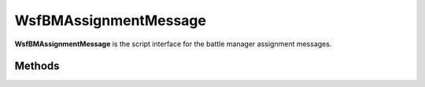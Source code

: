 .. ****************************************************************************
.. CUI//REL TO USA ONLY
..
.. The Advanced Framework for Simulation, Integration, and Modeling (AFSIM)
..
.. The use, dissemination or disclosure of data in this file is subject to
.. limitation or restriction. See accompanying README and LICENSE for details.
.. ****************************************************************************

WsfBMAssignmentMessage
----------------------

.. class:: WsfBMAssignmentMessage

**WsfBMAssignmentMessage** is the script interface for the battle
manager assignment messages.


Methods
=======

.. method:: void SetAssignmentTime(double time_seconds)

   Sets the time of the assignment in seconds since the simulation start.

.. method:: double GetAssignmentTime()

   Returns the time of the assignment in seconds since the simulation start.

.. method:: void SetAssignedID(int assigned_platform_id, int assigned_weapon_index)

   Sets the assigned weapon within the assignment message.

   **Parameters**

      **int assigned_platform_id:** Platform id of the assigned asset.

      **int weapon_idx:** Weapon index(0-based) of the
      :class:`WsfWeapon` on the reported platform for
      this assignment.

.. method:: int GetAssignedUnitID()

   Returns the Platform id of the assigned asset from the call to
   `SetAssignedID <#WsfBMAssignmentMessage.SetAssignedID>`__.

.. method:: int GetAssignedWeaponID()

   Returns the Weapon index(0-based) of the
   :class:`WsfWeapon` on the reported platform for this assignment.

.. method:: void SetTrackID(int reporting_platform_idx, int tan)

   Sets the track for the assignment.

   **Parameters**

      **int reporting_platform_idx:** Reporting Platform Index.

      **int tan:** Track number.


.. method:: int GetTrackingSystemID()

   Gets the reporting_platform_idx set within the [SetTrackID]{#SetTrackID} call.

.. method:: int GetTrackID()

   Gets the tan set within the [SetTrackID]{#SetTrackID} call.

.. method:: WsfTrackId GetTrackID()

   Gets the :class:`WsfTrackId` of the assignment track.

.. method:: void SetInitiatingID(int assignment_initiator_platform_id)

   Sets the platform id of the assignment initiator. In the case of a delegate
   assignment, this will be the original assigning platform id.

.. method:: int GetInitiatingUnitID()

   Returns the platform id of the assignment initiator. In the case of a
   delegate assignment, this will be the original assigning platform id.

.. method:: void SetAssigningID(int assigning_platform_id)

   Sets the platform id of the assigning platform id. For commit (non-delegate)
   assignments, this will be the same as the initiating platform id.

.. method:: int GetAssigningUnitID()

   Returns the platform id of the assigning platform id. For commit (non-delegate)
   assignments, this will be the same as the initiating platform id.

.. method:: void SetSelfDefenseFlag(bool is_self_defense_assignment)

   Sets whether the assignment is a self-defense assignment if true, otherwise, a
   commanded assignment if false. This is for use between a weapons manager and a
   weapon, but if a self defense assignment is made at a lower level, this will need
   to be recorded in the assignment status  report as well.

.. method:: bool GetSelfDefenseFlag()

   Returns whether the assignment is a self-defense assignment if true, otherwise,
   a commanded assignment if false. This is for use between a weapons manager and a
   weapon, but if a self defense assignment is made at a lower level, this will need
   to be recorded in the assignment status report as well.

.. method:: void SetMaxFiringTime(double max_time_seconds)

   Sets the max time allowed for the assignment prosecution.

.. method:: double GetMaxFiringTime()

   Returns the max time allowed for the assignment prosecution.

.. method:: void SetAssignmentReasonNewAssignment()

   Sets the reason for the assignment message because it is a new assignment.

.. method:: void SetAssignmentReasonRetransmit()

   Sets the reason for the assignment message because it is a retransmit.

.. method:: void SetAssignmentReasonUpdate()

   Sets the reason for the assignment message because it is an update to an
   existing assignment.

.. method:: void SetAssignmentReasonReassignment()

   Sets the reason for the assignment message because it is a reassignment.

.. method:: void SetAssignmentReasonCancel()

   Sets the reason for the assignment message because it is a cancellation
   to an existing assignment.

.. method:: void IsAssignmentReasonNewAssignment()

   Returns true if the assignment reason was set with
   `SetAssignmentReasonNewAssignment <#WsfBMAssignmentMessage.SetAssignmentReasonNewAssignment>`__ ,
   otherwise false.

.. method:: void IsAssignmentReasonRetransmit()

   Returns true if the assignment reason was set with
   `IsAssignmentReasonRetransmit <#WsfBMAssignmentMessage.IsAssignmentReasonRetransmit>`__,
   otherwise false.

.. method:: void IsAssignmentReasonUpdate()

   Returns true if the assignment reason was set with
   `IsAssignmentReasonUpdate <#WsfBMAssignmentMessage.IsAssignmentReasonUpdate>`__, otherwise false.

.. method:: void IsAssignmentReasonReassignment()

   Returns true if the assignment reason was set with
   `IsAssignmentReasonReassignment <#WsfBMAssignmentMessage.IsAssignmentReasonReassignment>`__,
   otherwise false.

.. method:: void IsAssignmentReasonCancel()

   Returns true if the assignment reason was set with
   `IsAssignmentReasonCancel <#WsfBMAssignmentMessage.IsAssignmentReasonCancel>`__, otherwise
   false.

.. method:: string GetAssignmentReasonString()

   Convenience function for returning a string version of the assignment
   reason for debugging or logging purposes.

.. method:: void SetShotDoctrineS1()

   Sets the shot doctrine for the assignment to Shoot-1.

.. method:: void SetShotDoctrineS2()

   Sets the shot doctrine for the assignment to Shoot-2.

.. method:: void SetShotDoctrineSLS()

   Sets the shot doctrine for the assignment to Shoot-Look-Shoot.

.. method:: bool IsShotDoctrineS1()

   Returns true if the shot doctrine for the assignment is Shoot-1.

.. method:: bool IsShotDoctrineS2()

   Returns true if the shot doctrine for the assignment is Shoot-2.

.. method:: bool IsShotDoctrineSLS()

   Returns true if the shot doctrine for the assignment is
   Shoot-Look-Shoot.

.. method:: string GetShotDoctrineString()

   Convenience function for returning a string version of the shot
   doctrine for debugging or logging purposes.

.. method:: void SetTransmittedFlag()

   Sets the assignment as having been transmitted.
   
   **Primarily a Disseminate C^2 Interface**

.. method:: bool GetTransmittedFlag()

   Returns true if the assignment has been marked as transmitted, otherwise false.

.. method:: void Print()

   Logs the assignment message to the log output stream.

